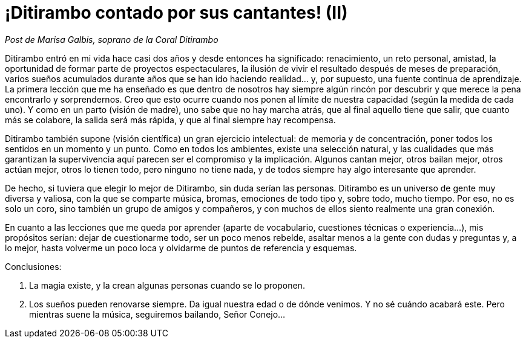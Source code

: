 # ¡Ditirambo contado por sus cantantes! (II)

_Post de Marisa Galbis, soprano de la Coral Ditirambo_

Ditirambo entró en mi vida hace casi dos años y desde entonces ha significado: renacimiento, un reto personal, amistad, la oportunidad de formar parte de proyectos espectaculares, la ilusión de vivir el resultado después de meses de preparación, varios sueños acumulados durante años que se han ido haciendo realidad… y, por supuesto, una fuente continua de aprendizaje.
La primera lección que me ha enseñado es que dentro de nosotros hay siempre algún rincón por descubrir y que merece la pena encontrarlo y sorprendernos. Creo que esto ocurre cuando nos ponen al límite de nuestra capacidad (según la medida de cada uno). Y como en un parto (visión de madre), uno sabe que no hay marcha atrás, que al final aquello tiene que salir, que cuanto más se colabore, la salida será más rápida, y que al final siempre hay recompensa.
 
Ditirambo también supone (visión científica) un gran ejercicio intelectual: de memoria y de concentración, poner todos los sentidos en un momento y un punto. Como en todos los ambientes, existe una selección natural, y las cualidades que más garantizan la supervivencia aquí parecen ser el compromiso y la implicación. Algunos cantan mejor, otros bailan mejor, otros actúan mejor, otros lo tienen todo, pero ninguno no tiene nada, y de todos siempre hay algo interesante que aprender.
 
De hecho, si tuviera que elegir lo mejor de Ditirambo, sin duda serían las personas. Ditirambo es un universo de gente muy diversa y valiosa, con la que se comparte música, bromas, emociones de todo tipo y, sobre todo, mucho tiempo. Por eso, no es solo un coro, sino también un grupo de amigos y compañeros, y con muchos de ellos siento realmente una gran conexión.
 
En cuanto a las lecciones que me queda por aprender (aparte de vocabulario, cuestiones técnicas o experiencia…), mis propósitos serían: dejar de cuestionarme todo, ser un poco menos rebelde, asaltar menos a la gente con dudas y preguntas y, a lo mejor, hasta volverme un poco loca y olvidarme de puntos de referencia y esquemas.
 
Conclusiones:

1. La magia existe, y la crean algunas personas cuando se lo proponen.
2. Los sueños pueden renovarse siempre. Da igual nuestra edad o de dónde venimos. Y no sé cuándo acabará este. Pero mientras suene la música, seguiremos bailando, Señor Conejo…